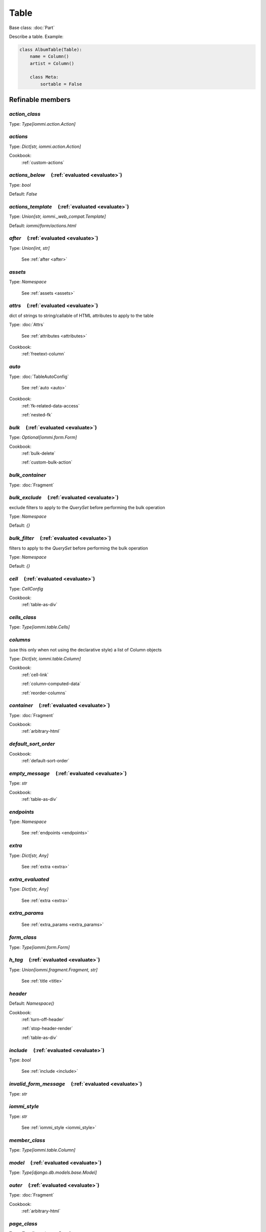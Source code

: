 

Table
=====

Base class: :doc:`Part`

Describe a table. Example:

.. code-block:: python

    class AlbumTable(Table):
        name = Column()
        artist = Column()

        class Meta:
            sortable = False

.. raw:: html

    <div class="iframe_collapse" onclick="toggle('ea32e51f-5684-4a35-aa1b-3dd563c3d863', this)">▼ Hide result</div>
    <iframe id="ea32e51f-5684-4a35-aa1b-3dd563c3d863" src="doc_includes/Table/test_base.html" style="background: white; display: ; width: 100%; min-height: 100px; border: 1px solid gray;"></iframe>

Refinable members
-----------------


`action_class`
^^^^^^^^^^^^^^

Type: `Type[iommi.action.Action]`


`actions`
^^^^^^^^^

Type: `Dict[str, iommi.action.Action]`


Cookbook:
    :ref:`custom-actions`


`actions_below`       (:ref:`evaluated <evaluate>`)
^^^^^^^^^^^^^^^^^^^^^^^^^^^^^^^^^^^^^^^^^^^^^^^^^^^

Type: `bool`

Default: `False`

`actions_template`       (:ref:`evaluated <evaluate>`)
^^^^^^^^^^^^^^^^^^^^^^^^^^^^^^^^^^^^^^^^^^^^^^^^^^^^^^

Type: `Union[str, iommi._web_compat.Template]`

Default: `iommi/form/actions.html`

`after`       (:ref:`evaluated <evaluate>`)
^^^^^^^^^^^^^^^^^^^^^^^^^^^^^^^^^^^^^^^^^^^

Type: `Union[int, str]`

    See :ref:`after <after>`


`assets`
^^^^^^^^

Type: `Namespace`

    See :ref:`assets <assets>`


`attrs`       (:ref:`evaluated <evaluate>`)
^^^^^^^^^^^^^^^^^^^^^^^^^^^^^^^^^^^^^^^^^^^

dict of strings to string/callable of HTML attributes to apply to the table

Type: :doc:`Attrs`

    See :ref:`attributes <attributes>`


Cookbook:
    :ref:`freetext-column`


`auto`
^^^^^^

Type: :doc:`TableAutoConfig`

    See :ref:`auto <auto>`


Cookbook:
    :ref:`fk-related-data-access`

    :ref:`nested-fk`


`bulk`       (:ref:`evaluated <evaluate>`)
^^^^^^^^^^^^^^^^^^^^^^^^^^^^^^^^^^^^^^^^^^

Type: `Optional[iommi.form.Form]`


Cookbook:
    :ref:`bulk-delete`

    :ref:`custom-bulk-action`


`bulk_container`
^^^^^^^^^^^^^^^^

Type: :doc:`Fragment`


`bulk_exclude`       (:ref:`evaluated <evaluate>`)
^^^^^^^^^^^^^^^^^^^^^^^^^^^^^^^^^^^^^^^^^^^^^^^^^^

exclude filters to apply to the `QuerySet` before performing the bulk operation

Type: `Namespace`

Default: `{}`

`bulk_filter`       (:ref:`evaluated <evaluate>`)
^^^^^^^^^^^^^^^^^^^^^^^^^^^^^^^^^^^^^^^^^^^^^^^^^

filters to apply to the `QuerySet` before performing the bulk operation

Type: `Namespace`

Default: `{}`

`cell`       (:ref:`evaluated <evaluate>`)
^^^^^^^^^^^^^^^^^^^^^^^^^^^^^^^^^^^^^^^^^^

Type: `CellConfig`


Cookbook:
    :ref:`table-as-div`


`cells_class`
^^^^^^^^^^^^^

Type: `Type[iommi.table.Cells]`


`columns`
^^^^^^^^^

(use this only when not using the declarative style) a list of Column objects

Type: `Dict[str, iommi.table.Column]`


Cookbook:
    :ref:`cell-link`

    :ref:`column-computed-data`

    :ref:`reorder-columns`


`container`       (:ref:`evaluated <evaluate>`)
^^^^^^^^^^^^^^^^^^^^^^^^^^^^^^^^^^^^^^^^^^^^^^^

Type: :doc:`Fragment`


Cookbook:
    :ref:`arbitrary-html`


`default_sort_order`
^^^^^^^^^^^^^^^^^^^^


Cookbook:
    :ref:`default-sort-order`


`empty_message`       (:ref:`evaluated <evaluate>`)
^^^^^^^^^^^^^^^^^^^^^^^^^^^^^^^^^^^^^^^^^^^^^^^^^^^

Type: `str`


Cookbook:
    :ref:`table-as-div`


`endpoints`
^^^^^^^^^^^

Type: `Namespace`

    See :ref:`endpoints <endpoints>`


`extra`
^^^^^^^

Type: `Dict[str, Any]`

    See :ref:`extra <extra>`


`extra_evaluated`
^^^^^^^^^^^^^^^^^

Type: `Dict[str, Any]`

    See :ref:`extra <extra>`


`extra_params`
^^^^^^^^^^^^^^

    See :ref:`extra_params <extra_params>`


`form_class`
^^^^^^^^^^^^

Type: `Type[iommi.form.Form]`


`h_tag`       (:ref:`evaluated <evaluate>`)
^^^^^^^^^^^^^^^^^^^^^^^^^^^^^^^^^^^^^^^^^^^

Type: `Union[iommi.fragment.Fragment, str]`

    See :ref:`title <title>`


`header`
^^^^^^^^

Default: `Namespace()`

Cookbook:
    :ref:`turn-off-header`

    :ref:`stop-header-render`

    :ref:`table-as-div`


`include`       (:ref:`evaluated <evaluate>`)
^^^^^^^^^^^^^^^^^^^^^^^^^^^^^^^^^^^^^^^^^^^^^

Type: `bool`

    See :ref:`include <include>`


`invalid_form_message`       (:ref:`evaluated <evaluate>`)
^^^^^^^^^^^^^^^^^^^^^^^^^^^^^^^^^^^^^^^^^^^^^^^^^^^^^^^^^^

Type: `str`


`iommi_style`
^^^^^^^^^^^^^

Type: `str`

    See :ref:`iommi_style <iommi_style>`


`member_class`
^^^^^^^^^^^^^^

Type: `Type[iommi.table.Column]`


`model`       (:ref:`evaluated <evaluate>`)
^^^^^^^^^^^^^^^^^^^^^^^^^^^^^^^^^^^^^^^^^^^

Type: `Type[django.db.models.base.Model]`


`outer`       (:ref:`evaluated <evaluate>`)
^^^^^^^^^^^^^^^^^^^^^^^^^^^^^^^^^^^^^^^^^^^

Type: :doc:`Fragment`


Cookbook:
    :ref:`arbitrary-html`


`page_class`
^^^^^^^^^^^^

Type: `Type[iommi.page.Page]`


`page_size`       (:ref:`evaluated <evaluate>`)
^^^^^^^^^^^^^^^^^^^^^^^^^^^^^^^^^^^^^^^^^^^^^^^

Type: `int`

Default: `16`

Cookbook:
    :ref:`turn-off-pagination`


`parts`
^^^^^^^

Type: `Namespace`


`post_bulk_edit`
^^^^^^^^^^^^^^^^


`preprocess_row`
^^^^^^^^^^^^^^^^


Cookbook:
    :ref:`table-as-div`


`preprocess_rows`
^^^^^^^^^^^^^^^^^


Cookbook:
    :ref:`table-as-div`


`query`
^^^^^^^


Cookbook:
    :ref:`initial-filter`


`query_class`
^^^^^^^^^^^^^

Type: `Type[iommi.query.Query]`


`query_from_indexes`
^^^^^^^^^^^^^^^^^^^^

Type: `bool`


`row`       (:ref:`evaluated <evaluate>`)
^^^^^^^^^^^^^^^^^^^^^^^^^^^^^^^^^^^^^^^^^

Type: `RowConfig`


Cookbook:
    :ref:`customize-rendering-row`


`row_group_class`
^^^^^^^^^^^^^^^^^

Type: `Type[iommi.table.RowGroup]`


`rows`       (:ref:`evaluated <evaluate>`)
^^^^^^^^^^^^^^^^^^^^^^^^^^^^^^^^^^^^^^^^^^

a list or QuerySet of objects


Cookbook:
    :ref:`additional-rows`


`sortable`       (:ref:`evaluated <evaluate>`)
^^^^^^^^^^^^^^^^^^^^^^^^^^^^^^^^^^^^^^^^^^^^^^

set this to `False` to turn off sorting for all columns

Type: `bool`

Default: `True`

Cookbook:
    :ref:`table-sorting`


`sorter`
^^^^^^^^


`superheader`
^^^^^^^^^^^^^

Type: `Namespace`


`table_tag_wrapper`       (:ref:`evaluated <evaluate>`)
^^^^^^^^^^^^^^^^^^^^^^^^^^^^^^^^^^^^^^^^^^^^^^^^^^^^^^^

Type: :doc:`Fragment`


`tag`       (:ref:`evaluated <evaluate>`)
^^^^^^^^^^^^^^^^^^^^^^^^^^^^^^^^^^^^^^^^^

Type: `str`

Default: `table`
    See :ref:`tag <tag>`


Cookbook:
    :ref:`table-as-div`


`tbody`       (:ref:`evaluated <evaluate>`)
^^^^^^^^^^^^^^^^^^^^^^^^^^^^^^^^^^^^^^^^^^^

Type: :doc:`Fragment`


Cookbook:
    :ref:`table-as-div`


`template`       (:ref:`evaluated <evaluate>`)
^^^^^^^^^^^^^^^^^^^^^^^^^^^^^^^^^^^^^^^^^^^^^^

Type: `Union[str, iommi._web_compat.Template]`

Default: `iommi/table/table.html`
    See :ref:`template <template>`


`title`       (:ref:`evaluated <evaluate>`)
^^^^^^^^^^^^^^^^^^^^^^^^^^^^^^^^^^^^^^^^^^^

Type: `str`

    See :ref:`title <title>`


Shortcuts
---------

`Table.div`
^^^^^^^^^^^

Defaults
++++++++

* `tag`
    * `div`
* `tbody__tag`
    * `div`
* `cell__tag`
    * `None`
* `row__tag`
    * `div`
* `header__template`
    * `None`

Methods
-------

`as_view`
^^^^^^^^^

`bulk_queryset`
^^^^^^^^^^^^^^^


Return the queryset that contains only the selected rows with
        bulk_filter and bulk_exclude applied.

        For use in post_handlers. Only valid when rows was a queryset.



`cells_for_rows`
^^^^^^^^^^^^^^^^


Yield a Cells instance for each visible row on the screen.


`get_visible_rows`
^^^^^^^^^^^^^^^^^^

`on_bind`
^^^^^^^^^

`on_refine_done`
^^^^^^^^^^^^^^^^

`own_evaluate_parameters`
^^^^^^^^^^^^^^^^^^^^^^^^^

`selection`
^^^^^^^^^^^


Return the selected rows.

        For use in post_handlers. It's a queryset if rows is a queryset and a list otherwise.
        Unlike bulk_queryset neither bulk_filter nor bulk_exclude are applied.



`should_render_form_tag`
^^^^^^^^^^^^^^^^^^^^^^^^

Class methods
-------------

`columns_from_model`
^^^^^^^^^^^^^^^^^^^^

